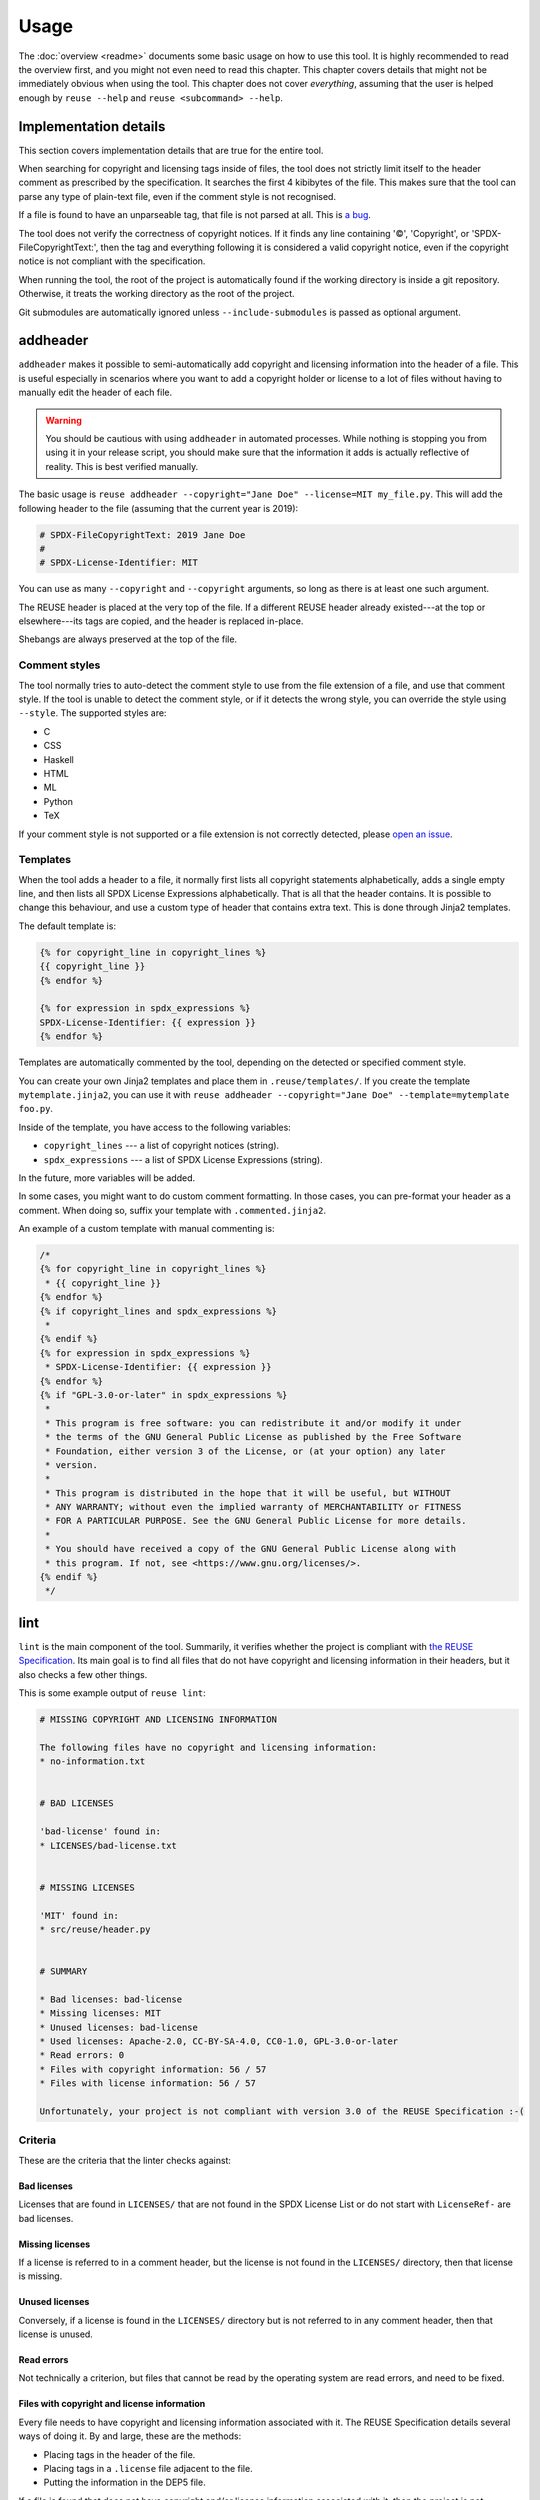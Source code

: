 =====
Usage
=====

The :doc:`overview <readme>` documents some basic usage on how to use this tool.
It is highly recommended to read the overview first, and you might not even need
to read this chapter. This chapter covers details that might not be immediately
obvious when using the tool. This chapter does not cover *everything*, assuming
that the user is helped enough by ``reuse --help`` and ``reuse <subcommand>
--help``.

Implementation details
======================

This section covers implementation details that are true for the entire tool.

When searching for copyright and licensing tags inside of files, the tool does
not strictly limit itself to the header comment as prescribed by the
specification. It searches the first 4 kibibytes of the file. This makes sure
that the tool can parse any type of plain-text file, even if the comment style
is not recognised.

If a file is found to have an unparseable tag, that file is not parsed at all.
This is `a bug <https://github.com/fsfe/reuse-tool/issues/4>`_.

The tool does not verify the correctness of copyright notices. If it finds any
line containing '©', 'Copyright', or 'SPDX-FileCopyrightText:', then the tag and
everything following it is considered a valid copyright notice, even if the
copyright notice is not compliant with the specification.

When running the tool, the root of the project is automatically found if the
working directory is inside a git repository. Otherwise, it treats the working
directory as the root of the project.

Git submodules are automatically ignored unless ``--include-submodules`` is
passed as optional argument.

addheader
=========

``addheader`` makes it possible to semi-automatically add copyright and
licensing information into the header of a file. This is useful especially in
scenarios where you want to add a copyright holder or license to a lot of files
without having to manually edit the header of each file.

.. warning::
  You should be cautious with using ``addheader`` in automated processes. While
  nothing is stopping you from using it in your release script, you should make
  sure that the information it adds is actually reflective of reality. This is
  best verified manually.

The basic usage is ``reuse addheader --copyright="Jane Doe" --license=MIT
my_file.py``. This will add the following header to the file (assuming that the
current year is 2019):

.. code-block:: python

  # SPDX-FileCopyrightText: 2019 Jane Doe
  #
  # SPDX-License-Identifier: MIT

You can use as many ``--copyright`` and ``--copyright`` arguments, so long as
there is at least one such argument.

The REUSE header is placed at the very top of the file. If a different REUSE
header already existed---at the top or elsewhere---its tags are copied, and the
header is replaced in-place.

Shebangs are always preserved at the top of the file.

Comment styles
--------------

The tool normally tries to auto-detect the comment style to use from the file
extension of a file, and use that comment style. If the tool is unable to detect
the comment style, or if it detects the wrong style, you can override the style
using ``--style``. The supported styles are:

- C
- CSS
- Haskell
- HTML
- ML
- Python
- TeX

If your comment style is not supported or a file extension is not correctly
detected, please `open an issue <https://github.com/fsfe/reuse-tool/issues>`_.

Templates
---------

When the tool adds a header to a file, it normally first lists all copyright
statements alphabetically, adds a single empty line, and then lists all SPDX
License Expressions alphabetically. That is all that the header contains. It is
possible to change this behaviour, and use a custom type of header that contains
extra text. This is done through Jinja2 templates.

The default template is:

.. code-block:: jinja

  {% for copyright_line in copyright_lines %}
  {{ copyright_line }}
  {% endfor %}

  {% for expression in spdx_expressions %}
  SPDX-License-Identifier: {{ expression }}
  {% endfor %}

Templates are automatically commented by the tool, depending on the detected or
specified comment style.

You can create your own Jinja2 templates and place them in
``.reuse/templates/``. If you create the template ``mytemplate.jinja2``, you can
use it with ``reuse addheader --copyright="Jane Doe" --template=mytemplate
foo.py``.

Inside of the template, you have access to the following variables:

- ``copyright_lines`` --- a list of copyright notices (string).
- ``spdx_expressions`` --- a list of SPDX License Expressions (string).

In the future, more variables will be added.

In some cases, you might want to do custom comment formatting. In those cases,
you can pre-format your header as a comment. When doing so, suffix your template
with ``.commented.jinja2``.

An example of a custom template with manual commenting is:

.. code-block:: jinja

  /*
  {% for copyright_line in copyright_lines %}
   * {{ copyright_line }}
  {% endfor %}
  {% if copyright_lines and spdx_expressions %}
   *
  {% endif %}
  {% for expression in spdx_expressions %}
   * SPDX-License-Identifier: {{ expression }}
  {% endfor %}
  {% if "GPL-3.0-or-later" in spdx_expressions %}
   *
   * This program is free software: you can redistribute it and/or modify it under
   * the terms of the GNU General Public License as published by the Free Software
   * Foundation, either version 3 of the License, or (at your option) any later
   * version.
   *
   * This program is distributed in the hope that it will be useful, but WITHOUT
   * ANY WARRANTY; without even the implied warranty of MERCHANTABILITY or FITNESS
   * FOR A PARTICULAR PURPOSE. See the GNU General Public License for more details.
   *
   * You should have received a copy of the GNU General Public License along with
   * this program. If not, see <https://www.gnu.org/licenses/>.
  {% endif %}
   */

lint
====

``lint`` is the main component of the tool. Summarily, it verifies whether the
project is compliant with `the REUSE Specification
<https://reuse.software/spec/>`_. Its main goal is to find all files that do not
have copyright and licensing information in their headers, but it also checks a
few other things.

This is some example output of ``reuse lint``:

.. code-block:: text

  # MISSING COPYRIGHT AND LICENSING INFORMATION

  The following files have no copyright and licensing information:
  * no-information.txt


  # BAD LICENSES

  'bad-license' found in:
  * LICENSES/bad-license.txt


  # MISSING LICENSES

  'MIT' found in:
  * src/reuse/header.py


  # SUMMARY

  * Bad licenses: bad-license
  * Missing licenses: MIT
  * Unused licenses: bad-license
  * Used licenses: Apache-2.0, CC-BY-SA-4.0, CC0-1.0, GPL-3.0-or-later
  * Read errors: 0
  * Files with copyright information: 56 / 57
  * Files with license information: 56 / 57

  Unfortunately, your project is not compliant with version 3.0 of the REUSE Specification :-(

..
  Implementation details
  ----------------------

  The following implementation details might be relevant for your use of the linter.

  The STDOUT output of ``reuse lint`` is valid Markdown. Occasionally some logging
  will be printed to STDERR, which is not valid Markdown.

Criteria
--------

These are the criteria that the linter checks against:

Bad licenses
++++++++++++

Licenses that are found in ``LICENSES/`` that are not found in the SPDX License
List or do not start with ``LicenseRef-`` are bad licenses.

Missing licenses
++++++++++++++++

If a license is referred to in a comment header, but the license is not found in
the ``LICENSES/`` directory, then that license is missing.

Unused licenses
+++++++++++++++

Conversely, if a license is found in the ``LICENSES/`` directory but is not
referred to in any comment header, then that license is unused.

Read errors
+++++++++++

Not technically a criterion, but files that cannot be read by the operating
system are read errors, and need to be fixed.

Files with copyright and license information
++++++++++++++++++++++++++++++++++++++++++++

Every file needs to have copyright and licensing information associated with it.
The REUSE Specification details several ways of doing it. By and large, these
are the methods:

- Placing tags in the header of the file.
- Placing tags in a ``.license`` file adjacent to the file.
- Putting the information in the DEP5 file.

If a file is found that does not have copyright and/or license information
associated with it, then the project is not compliant.
